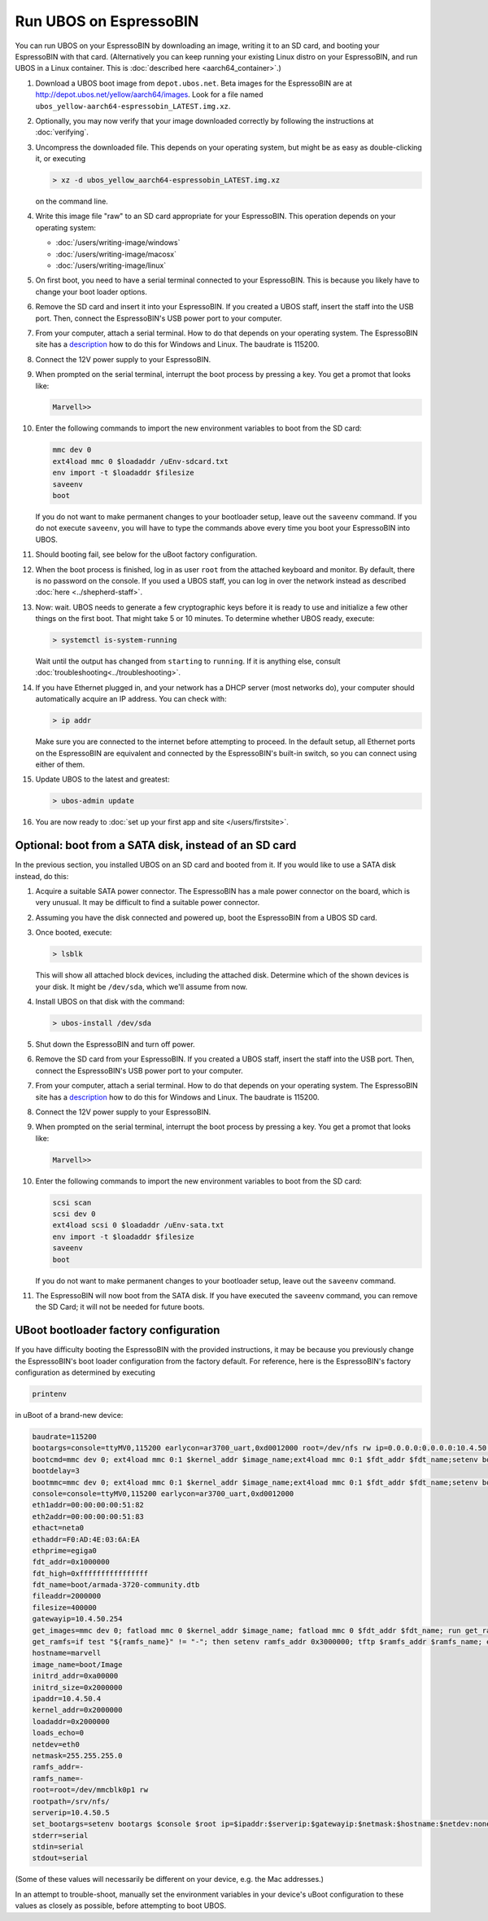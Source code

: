 Run UBOS on EspressoBIN
=======================

You can run UBOS on your EspressoBIN by downloading an image, writing it to an SD card,
and booting your EspressoBIN with that card. (Alternatively you can keep running your
existing Linux distro on your EspressoBIN, and run UBOS in a Linux container.
This is :doc:`described here <aarch64_container>`.)

#. Download a UBOS boot image from ``depot.ubos.net``.
   Beta images for the EspressoBIN are at
   `http://depot.ubos.net/yellow/aarch64/images <http://depot.ubos.net/yellow/aarch64/images>`_.
   Look for a file named ``ubos_yellow-aarch64-espressobin_LATEST.img.xz``.

#. Optionally, you may now verify that your image downloaded correctly by following the instructions
   at :doc:`verifying`.

#. Uncompress the downloaded file. This depends on your operating system, but might be as easy as
   double-clicking it, or executing

   .. code-block:: none

      > xz -d ubos_yellow_aarch64-espressobin_LATEST.img.xz

   on the command line.

#. Write this image file "raw" to an SD card appropriate for your EspressoBIN. This
   operation depends on your operating system:

   * :doc:`/users/writing-image/windows`
   * :doc:`/users/writing-image/macosx`
   * :doc:`/users/writing-image/linux`

#. On first boot, you need to have a serial terminal connected to your EspressoBIN. This is
   because you likely have to change your boot loader options.

#. Remove the SD card and insert it into your EspressoBIN. If you created a UBOS staff,
   insert the staff into the USB port. Then, connect the EspressoBIN's USB power port to
   your computer.

#. From your computer, attach a serial terminal. How to do that depends on your operating
   system. The EspressoBIN site has a
   `description <http://wiki.espressobin.net/tiki-index.php?page=Serial+connection>`_ how to
   do this for Windows and Linux. The baudrate is 115200.

#. Connect the 12V power supply to your EspressoBIN.

#. When prompted on the serial terminal, interrupt the boot process by pressing a key. You
   get a promot that looks like:

   .. code-block:: none

      Marvell>>

#. Enter the following commands to import the new environment variables to boot from the SD card:

   .. code-block:: none

      mmc dev 0
      ext4load mmc 0 $loadaddr /uEnv-sdcard.txt
      env import -t $loadaddr $filesize
      saveenv
      boot

   If you do not want to make permanent changes to your bootloader setup, leave out the
   ``saveenv`` command. If you do not execute ``saveenv``, you will have to type the
   commands above every time you boot your EspressoBIN into UBOS.

#. Should booting fail, see below for the uBoot factory configuration.

#. When the boot process is finished, log in as user ``root`` from the attached keyboard
   and monitor. By default, there is no password on the console. If you used a UBOS staff,
   you can log in over the network instead as described :doc:`here <../shepherd-staff>`.

#. Now: wait. UBOS needs to generate a few cryptographic keys before it is ready to use
   and initialize a few other things on the first boot. That might take 5 or 10 minutes.
   To determine whether UBOS ready, execute:

   .. code-block:: none

      > systemctl is-system-running

   Wait until the output has changed from ``starting`` to ``running``. If it is anything else, consult
   :doc:`troubleshooting<../troubleshooting>`.

#. If you have Ethernet plugged in, and your network has a DHCP server (most networks do),
   your computer should automatically acquire an IP address. You can check with:

   .. code-block:: none

      > ip addr

   Make sure you are connected to the internet before attempting to proceed. In the default setup,
   all Ethernet ports on the EspressoBIN are equivalent and connected by the EspressoBIN's
   built-in switch, so you can connect using either of them.

#. Update UBOS to the latest and greatest:

   .. code-block:: none

      > ubos-admin update

#. You are now ready to :doc:`set up your first app and site </users/firstsite>`.

Optional: boot from a SATA disk, instead of an SD card
------------------------------------------------------

In the previous section, you installed UBOS on an SD card and booted from it. If you would
like to use a SATA disk instead, do this:

#. Acquire a suitable SATA power connector. The EspressoBIN has a male power connector on
   the board, which is very unusual. It may be difficult to find a suitable power
   connector.

#. Assuming you have the disk connected and powered up, boot the EspressoBIN from a
   UBOS SD card.

#. Once booted, execute:

   .. code-block:: none

      > lsblk

   This will show all attached block devices, including the attached disk. Determine which
   of the shown devices is your disk. It might be ``/dev/sda``, which we'll assume from
   now.

#. Install UBOS on that disk with the command:

   .. code-block:: none

      > ubos-install /dev/sda

#. Shut down the EspressoBIN and turn off power.

#. Remove the SD card from your EspressoBIN. If you created a UBOS staff,
   insert the staff into the USB port. Then, connect the EspressoBIN's USB power port to
   your computer.

#. From your computer, attach a serial terminal. How to do that depends on your operating
   system. The EspressoBIN site has a
   `description <http://wiki.espressobin.net/tiki-index.php?page=Serial+connection>`_ how to
   do this for Windows and Linux. The baudrate is 115200.

#. Connect the 12V power supply to your EspressoBIN.

#. When prompted on the serial terminal, interrupt the boot process by pressing a key. You
   get a promot that looks like:

   .. code-block:: none

      Marvell>>

#. Enter the following commands to import the new environment variables to boot from the SD card:

   .. code-block:: none

      scsi scan
      scsi dev 0
      ext4load scsi 0 $loadaddr /uEnv-sata.txt
      env import -t $loadaddr $filesize
      saveenv
      boot

   If you do not want to make permanent changes to your bootloader setup, leave out the
   ``saveenv`` command.

#. The EspressoBIN will now boot from the SATA disk. If you have executed the ``saveenv``
   command, you can remove the SD Card; it will not be needed for future boots.

UBoot bootloader factory configuration
--------------------------------------

If you have difficulty booting the EspressoBIN with the provided instructions, it may
be because you previously change the EspressoBIN's boot loader configuration from
the factory default. For reference, here is the EspressoBIN's factory configuration
as determined by executing

.. code-block:: none

   printenv

in uBoot of a brand-new device:

.. code-block:: none

   baudrate=115200
   bootargs=console=ttyMV0,115200 earlycon=ar3700_uart,0xd0012000 root=/dev/nfs rw ip=0.0.0.0:0.0.0.0:10.4.50.254:255.255.255.0:marvell:eth0:none nfsroot=0.0.0.0:/srv/nfs/
   bootcmd=mmc dev 0; ext4load mmc 0:1 $kernel_addr $image_name;ext4load mmc 0:1 $fdt_addr $fdt_name;setenv bootargs $console root=/dev/mmcblk0p1 rw rootwait; booti $kernel_addr - $fdt_addr
   bootdelay=3
   bootmmc=mmc dev 0; ext4load mmc 0:1 $kernel_addr $image_name;ext4load mmc 0:1 $fdt_addr $fdt_name;setenv bootargs $console root=/dev/mmcblk0p1 rw rootwait; booti $kernel_addr - $fdt_addr
   console=console=ttyMV0,115200 earlycon=ar3700_uart,0xd0012000
   eth1addr=00:00:00:00:51:82
   eth2addr=00:00:00:00:51:83
   ethact=neta0
   ethaddr=F0:AD:4E:03:6A:EA
   ethprime=egiga0
   fdt_addr=0x1000000
   fdt_high=0xffffffffffffffff
   fdt_name=boot/armada-3720-community.dtb
   fileaddr=2000000
   filesize=400000
   gatewayip=10.4.50.254
   get_images=mmc dev 0; fatload mmc 0 $kernel_addr $image_name; fatload mmc 0 $fdt_addr $fdt_name; run get_ramfs
   get_ramfs=if test "${ramfs_name}" != "-"; then setenv ramfs_addr 0x3000000; tftp $ramfs_addr $ramfs_name; else setenv ramfs_addr -;fi
   hostname=marvell
   image_name=boot/Image
   initrd_addr=0xa00000
   initrd_size=0x2000000
   ipaddr=10.4.50.4
   kernel_addr=0x2000000
   loadaddr=0x2000000
   loads_echo=0
   netdev=eth0
   netmask=255.255.255.0
   ramfs_addr=-
   ramfs_name=-
   root=root=/dev/mmcblk0p1 rw
   rootpath=/srv/nfs/
   serverip=10.4.50.5
   set_bootargs=setenv bootargs $console $root ip=$ipaddr:$serverip:$gatewayip:$netmask:$hostname:$netdev:none nfsroot=$serverip:$rootpath $extra_params
   stderr=serial
   stdin=serial
   stdout=serial

(Some of these values will necessarily be different on your device, e.g. the Mac
addresses.)

In an attempt to trouble-shoot, manually set the environment variables in your device's
uBoot configuration to these values as closely as possible, before attempting to boot
UBOS.
